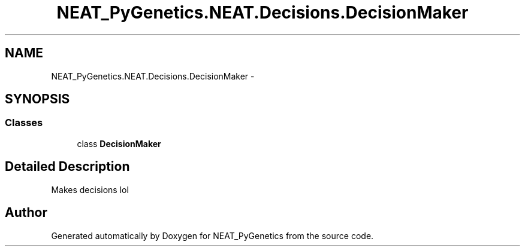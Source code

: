 .TH "NEAT_PyGenetics.NEAT.Decisions.DecisionMaker" 3 "Wed Apr 6 2016" "NEAT_PyGenetics" \" -*- nroff -*-
.ad l
.nh
.SH NAME
NEAT_PyGenetics.NEAT.Decisions.DecisionMaker \- 
.SH SYNOPSIS
.br
.PP
.SS "Classes"

.in +1c
.ti -1c
.RI "class \fBDecisionMaker\fP"
.br
.in -1c
.SH "Detailed Description"
.PP 

.PP
.nf
Makes decisions lol

.fi
.PP
 
.SH "Author"
.PP 
Generated automatically by Doxygen for NEAT_PyGenetics from the source code\&.
